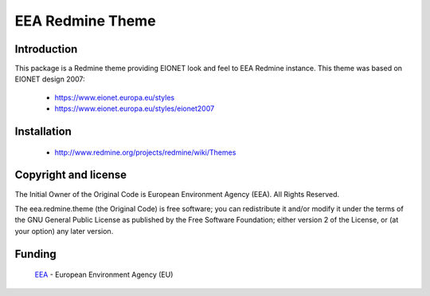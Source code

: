 =================
EEA Redmine Theme
=================

Introduction
============

This package is a Redmine theme providing EIONET look and feel to EEA Redmine instance. This theme was based on EIONET design 2007:

  * `https://www.eionet.europa.eu/styles <https://www.eionet.europa.eu/styles>`_

  * `https://www.eionet.europa.eu/styles/eionet2007 <https://www.eionet.europa.eu/styles/eionet2007>`_

Installation
============

  * `http://www.redmine.org/projects/redmine/wiki/Themes <http://www.redmine.org/projects/redmine/wiki/Themes>`_

Copyright and license
=====================
The Initial Owner of the Original Code is European Environment Agency (EEA).
All Rights Reserved.

The eea.redmine.theme (the Original Code) is free software;
you can redistribute it and/or modify it under the terms of the GNU
General Public License as published by the Free Software Foundation;
either version 2 of the License, or (at your option) any later
version.

Funding
=======

  EEA_ - European Environment Agency (EU)

.. _EEA: http://www.eea.europa.eu/

